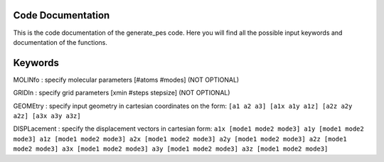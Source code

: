 Code Documentation
------------------
This is the code documentation of the generate_pes code. Here you will find all the possible input keywords and documentation of the functions.

Keywords
--------
MOLINfo : specify molecular parameters [#atoms #modes] (NOT OPTIONAL)

GRIDIn : specify grid parameters [xmin #steps stepsize] (NOT OPTIONAL)

GEOMEtry : specify input geometry in cartesian coordinates on the form:
``[a1 a2 a3]
[a1x a1y a1z]
[a2z a2y a2z]
[a3x a3y a3z]``

DISPLacement : specify the displacement vectors in cartesian form: 
``a1x [mode1 mode2 mode3]
a1y [mode1 mode2 mode3]
a1z [mode1 mode2 mode3]
a2x [mode1 mode2 mode3]
a2y [mode1 mode2 mode3]
a2z [mode1 mode2 mode3]
a3x [mode1 mode2 mode3]
a3y [mode1 mode2 mode3]
a3z [mode1 mode2 mode3]``

